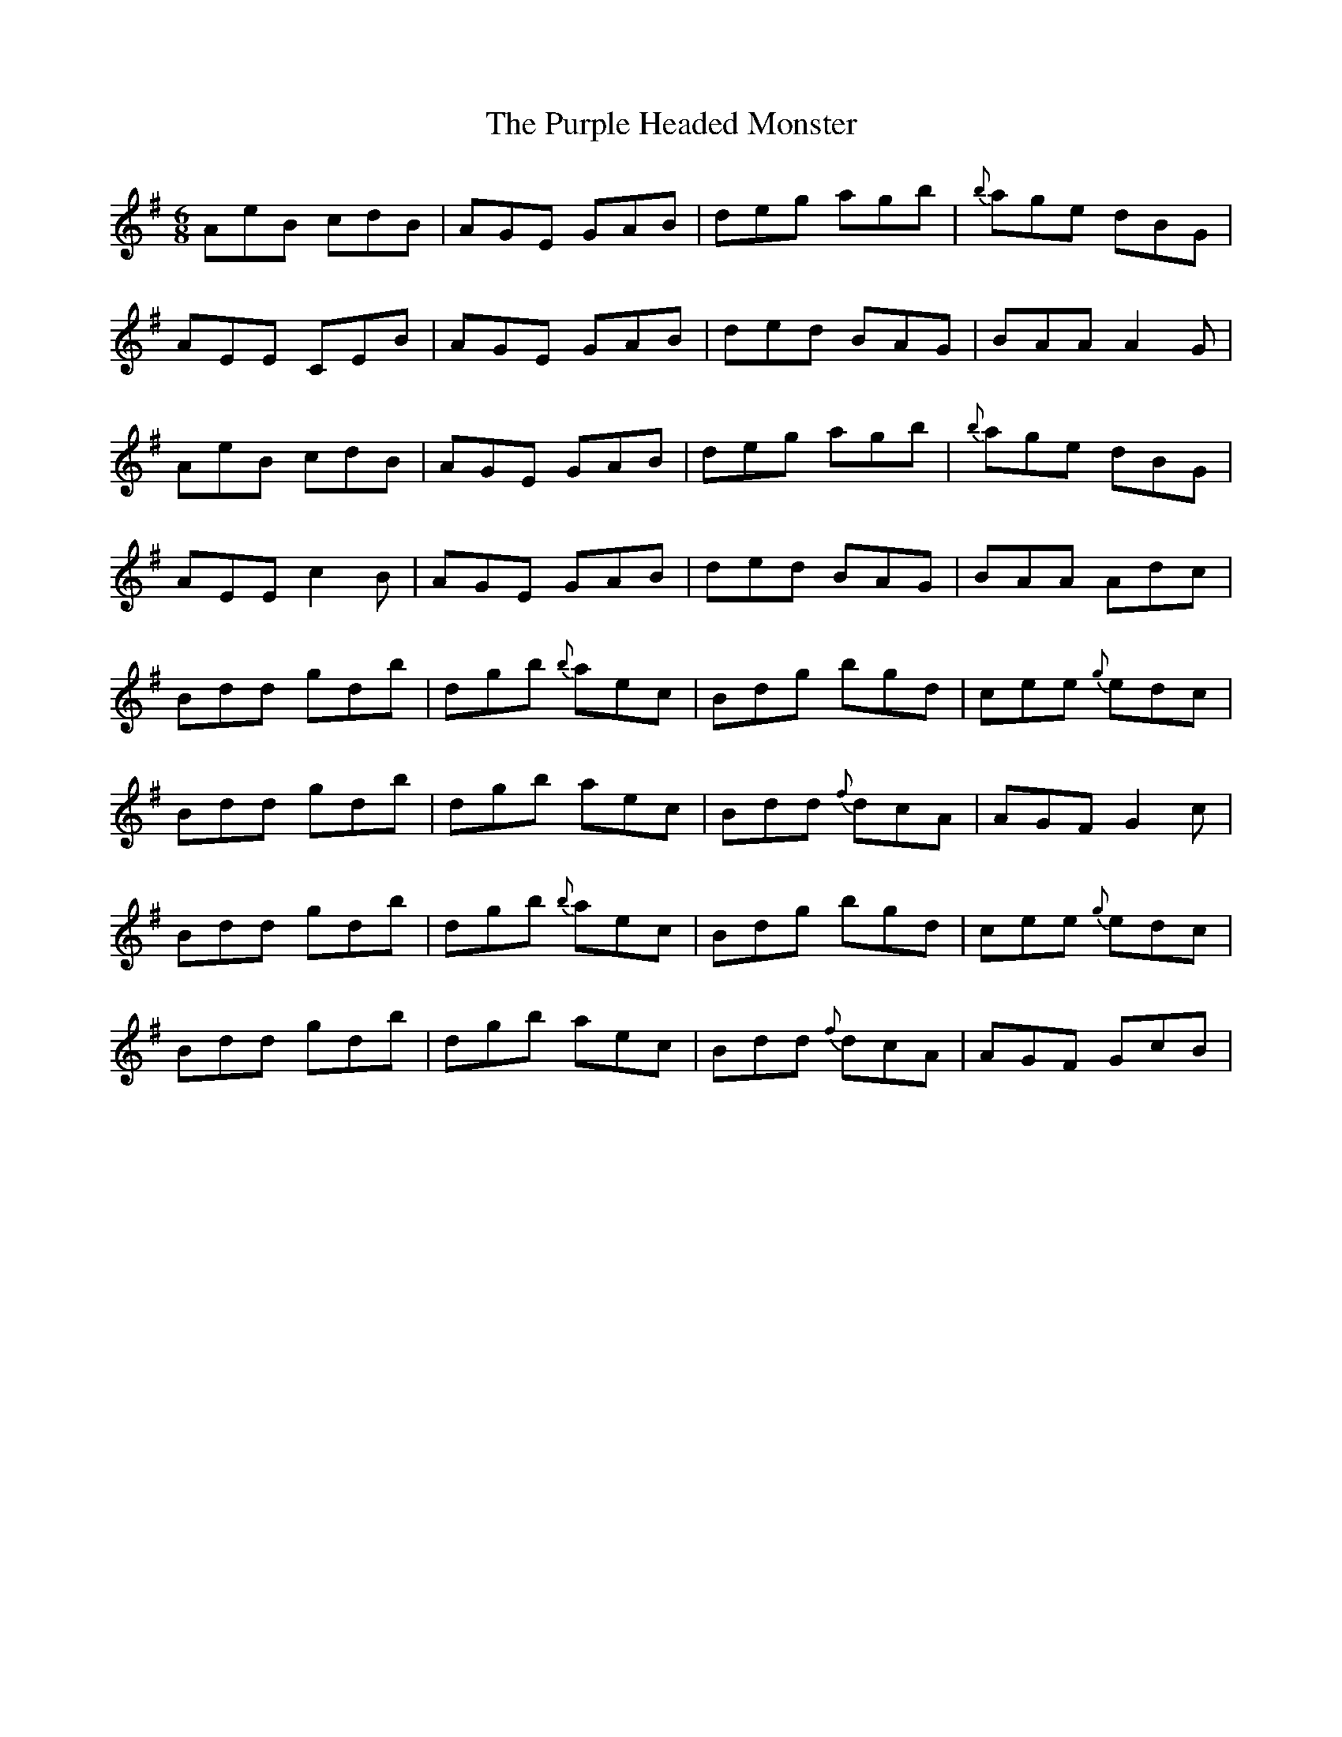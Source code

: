 X: 33276
T: Purple Headed Monster, The
R: jig
M: 6/8
K: Adorian
AeB cdB|AGE GAB|deg agb|{b}age dBG|
AEE CEB|AGE GAB|ded BAG|BAA A2G|
AeB cdB|AGE GAB|deg agb|{b}age dBG|
AEE c2B|AGE GAB|ded BAG|BAA Adc|
Bdd gdb|dgb {b}aec|Bdg bgd|cee {g}edc|
Bdd gdb|dgb aec|Bdd {f}dcA|AGF G2c|
Bdd gdb|dgb {b}aec|Bdg bgd|cee {g}edc|
Bdd gdb|dgb aec|Bdd {f}dcA|AGF GcB|


